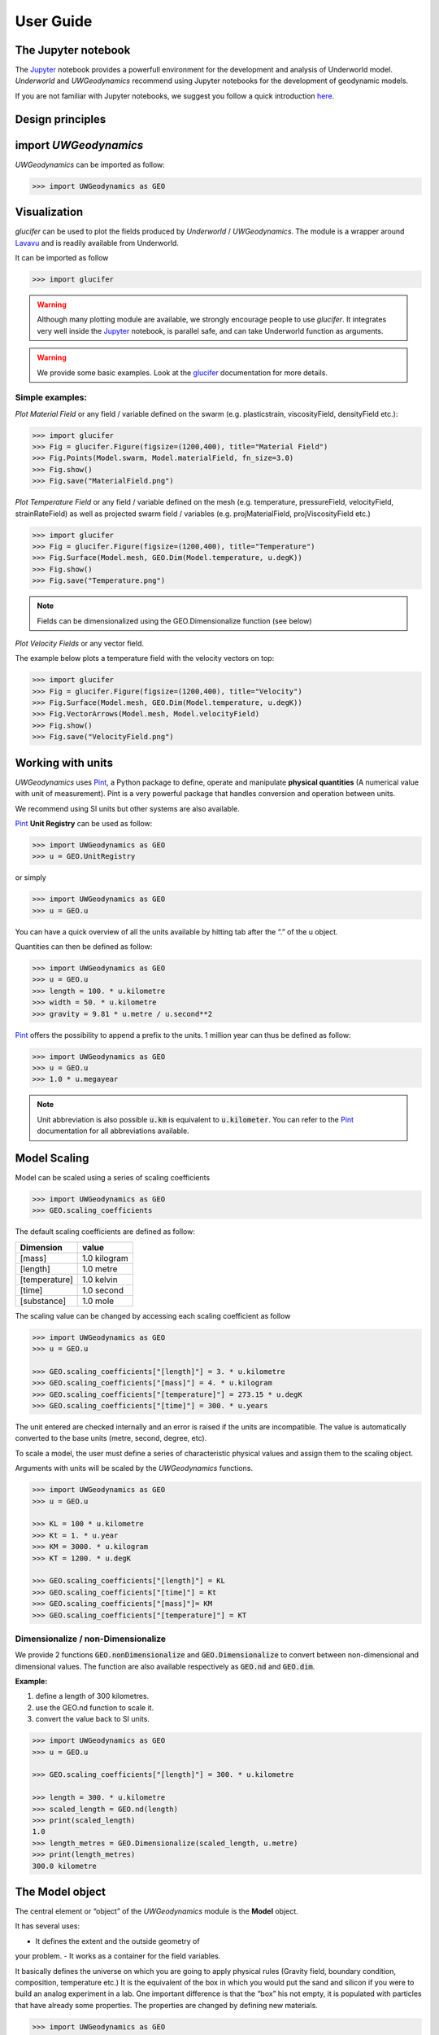 User Guide
==========

The Jupyter notebook
--------------------

The Jupyter_ notebook provides a powerfull
environment for the development and analysis of Underworld model.
*Underworld* and *UWGeodynamics* recommend using Jupyter notebooks
for the development of geodynamic models.

If you are not familiar with Jupyter notebooks, we suggest you follow
a quick introduction `here <https://mybinder.org/v2/gh/ipython/ipython-in-depth/master?filepath=binder/Index.ipynb>`_.


Design principles
-----------------

import *UWGeodynamics*
--------------------

*UWGeodynamics* can be imported as follow:

.. code:: python

   >>> import UWGeodynamics as GEO

Visualization
--------------

*glucifer* can be used to plot the fields produced by *Underworld* / *UWGeodynamics*.
The module is a wrapper around Lavavu_ and is readily available from
Underworld.

It can be imported as follow

.. code:: python

   >>> import glucifer

.. warning::

   Although many plotting module are available, we strongly encourage people
   to use *glucifer*. It integrates very well inside the Jupyter_ notebook,
   is parallel safe, and can take Underworld function as arguments.


.. warning::

   We provide some basic examples. Look at the glucifer_ documentation for more
   details.

Simple examples:
~~~~~~~~~~~~~~~~

*Plot Material Field* or any field / variable defined on the swarm (e.g. plasticstrain,
viscosityField, densityField etc.):

.. code:: python

   >>> import glucifer
   >>> Fig = glucifer.Figure(figsize=(1200,400), title="Material Field")
   >>> Fig.Points(Model.swarm, Model.materialField, fn_size=3.0)
   >>> Fig.show()
   >>> Fig.save("MaterialField.png")

*Plot Temperature Field* or any field / variable defined on the mesh (e.g. temperature,
pressureField, velocityField, strainRateField) as well as projected swarm field /
variables (e.g. projMaterialField, projViscosityField etc.)

.. code:: python

   >>> import glucifer
   >>> Fig = glucifer.Figure(figsize=(1200,400), title="Temperature")
   >>> Fig.Surface(Model.mesh, GEO.Dim(Model.temperature, u.degK))
   >>> Fig.show()
   >>> Fig.save("Temperature.png")

.. note::

   Fields can be dimensionalized using the GEO.Dimensionalize function (see below)

*Plot Velocity Fields* or any vector field.

The example below plots a temperature field with the velocity vectors on top:

.. code:: python

   >>> import glucifer
   >>> Fig = glucifer.Figure(figsize=(1200,400), title="Velocity")
   >>> Fig.Surface(Model.mesh, GEO.Dim(Model.temperature, u.degK))
   >>> Fig.VectorArrows(Model.mesh, Model.velocityField)
   >>> Fig.show()
   >>> Fig.save("VelocityField.png")


Working with units
------------------

*UWGeodynamics* uses Pint_, a
Python package to define, operate and manipulate **physical quantities**
(A numerical value with unit of measurement). Pint is a very powerful
package that handles conversion and operation between units.

We recommend using SI units but other systems are also available.

Pint_ **Unit Registry** can be used as follow:

.. code:: python

   >>> import UWGeodynamics as GEO
   >>> u = GEO.UnitRegistry

or simply

.. code:: python

   >>> import UWGeodynamics as GEO
   >>> u = GEO.u

You can have a quick overview of all the units available by hitting tab
after the “.” of the u object.

.. image:: img/tabtab.gif

Quantities can then be defined as follow:

.. code:: python

   >>> import UWGeodynamics as GEO
   >>> u = GEO.u
   >>> length = 100. * u.kilometre
   >>> width = 50. * u.kilometre
   >>> gravity = 9.81 * u.metre / u.second**2

Pint_ offers the possibility to append a prefix to the units.
1 million year can thus be defined as follow:

.. code:: python

   >>> import UWGeodynamics as GEO
   >>> u = GEO.u
   >>> 1.0 * u.megayear

.. note::

   Unit abbreviation is also possible :code:`u.km` is equivalent to :code:`u.kilometer`.
   You can refer to the Pint_ documentation for all abbreviations available.


Model Scaling
-------------

Model can be scaled using a series of scaling coefficients

.. code:: python

   >>> import UWGeodynamics as GEO
   >>> GEO.scaling_coefficients

The default scaling coefficients are defined as follow:

+---------------+--------------+
| Dimension     | value        |
+===============+==============+
| [mass]        | 1.0 kilogram |
+---------------+--------------+
| [length]      | 1.0 metre    |
+---------------+--------------+
| [temperature] | 1.0 kelvin   |
+---------------+--------------+
| [time]        | 1.0 second   |
+---------------+--------------+
| [substance]   | 1.0 mole     |
+---------------+--------------+

The scaling value can be changed by accessing each scaling coefficient
as follow

.. code:: python

   >>> import UWGeodynamics as GEO
   >>> u = GEO.u

   >>> GEO.scaling_coefficients["[length]"] = 3. * u.kilometre
   >>> GEO.scaling_coefficients["[mass]"] = 4. * u.kilogram
   >>> GEO.scaling_coefficients["[temperature]"] = 273.15 * u.degK
   >>> GEO.scaling_coefficients["[time]"] = 300. * u.years

The unit entered are checked internally and an error is raised if the
units are incompatible. The value is automatically converted to the base
units (metre, second, degree, etc).

To scale a model, the user must define a series of characteristic
physical values and assign them to the scaling object.

Arguments with units will be scaled by the *UWGeodynamics* functions.

.. code:: python

   >>> import UWGeodynamics as GEO
   >>> u = GEO.u

   >>> KL = 100 * u.kilometre
   >>> Kt = 1. * u.year
   >>> KM = 3000. * u.kilogram
   >>> KT = 1200. * u.degK

   >>> GEO.scaling_coefficients["[length]"] = KL
   >>> GEO.scaling_coefficients["[time]"] = Kt
   >>> GEO.scaling_coefficients["[mass]"]= KM
   >>> GEO.scaling_coefficients["[temperature]"] = KT

Dimensionalize / non-Dimensionalize
~~~~~~~~~~~~~~~~~~~~~~~~~~~~~~~~~~~

We provide 2 functions :code:`GEO.nonDimensionalize` and :code:`GEO.Dimensionalize`
to convert between non-dimensional and dimensional values.
The function are also available respectively as :code:`GEO.nd` and
:code:`GEO.dim`.

**Example:**

1. define a length of 300 kilometres.
2. use the GEO.nd function to scale it.
3. convert the value back to SI units.

.. code:: python

   >>> import UWGeodynamics as GEO
   >>> u = GEO.u

   >>> GEO.scaling_coefficients["[length]"] = 300. * u.kilometre

   >>> length = 300. * u.kilometre
   >>> scaled_length = GEO.nd(length)
   >>> print(scaled_length)
   1.0
   >>> length_metres = GEO.Dimensionalize(scaled_length, u.metre)
   >>> print(length_metres)
   300.0 kilometre


The Model object
----------------

The central element or “object” of the *UWGeodynamics* module is the
**Model** object.

It has several uses: 

- It defines the extent and the outside geometry of
your problem. 
- It works as a container for the field variables.

It basically defines the universe on which you are going to apply
physical rules (Gravity field, boundary condition, composition,
temperature etc.) It is the equivalent of the box in which you would put
the sand and silicon if you were to build an analog experiment in a lab.
One important difference is that the “box” his not empty, it is
populated with particles that have already some properties. The
properties are changed by defining new materials.

.. code:: python

   >>> import UWGeodynamics as GEO
   >>> u = GEO.u
   >>> Model = GEO.Model(elementRes=(64, 64),
   ...                   minCoord=(0. * u.kilometre, 0. * u.kilometre),
   ...                   maxCoord=(64. * u.kilometre, 64. * u.kilometre))

The Material object
-------------------

The *UWGeodynamics* module is designed around the idea of materials,
which are essentially a way to define physical properties across the
Model domain.

Predefined Material objects
~~~~~~~~~~~~~~~~~~~~~~~~~~~

A library of predefined material is available through the
MaterialRegistry object:

.. code:: python

   import UWGeodynamics as GEO

   materials_database = GEO.MaterialRegistry()

.. note::

   The MaterialRegistry object can import a database of materials
   from a json file by passing its path as argument.
   The `default json`__ file can be find here and can be used as an example.

__ https://github.com/underworldcode/UWGeodynamics/blob/master/UWGeodynamics/ressources/Materials.json_



User defined
~~~~~~~~~~~~

Materials are defined using the **Material** object as follow:

.. code:: python

   >>> import UWGeodynamics as GEO

   >>> crust = GEO.Material(name="Crust")

Typing the name of the material in an empty cell will return a table
which summarizes the property of the material:

.. image:: img/Material1.png

As you can see, most of the property are undefined.

They are several ways to define the physical parametres of our Material.

-  The first one is to add them directly when creating the object
   itself:

.. code:: python

   >>> import UWGeodynamics as GEO

   >>> u = GEO.u
   >>> crust = GEO.Material(name="Crust", density=3000*u.kilogram/u.metre**3)

-  The second option is to change the property after creating the
   **Material**:

.. code:: python

   >>> import UWGeodynamics as GEO

   >>> u = GEO.u
   >>> crust = GEO.Material(name="Crust")
   >>> crust.density = 3000. * u.kilogram / u.metre **3

The second option is often easier to read.

.. warning::

   UWGeodynamics contains some basic dimensionality checks. Entering
   wrong units will raise an error

Material can be added to a model as follow:

.. code:: python

   >>> import UWGeodynamics as GEO
   >>> u = GEO.u
   >>> Model = GEO.Model()
   >>> crust = Model.add_material(name="Crust")

Although optional, it is a good idea to give a **name** to the material.
The **Model.add_material** method will return a Material object. That
object is a python object that will then be used to define the property
of the material.

Material Attributes
~~~~~~~~~~~~~~~~~~~

The Material object comes with a series of attribute that can
be used to define its physical behavior.

.. table:: Materials attributes
  :widths: auto

  =================== ==================
  Name                    Description
  =================== ==================
  shape               Initial Geometrical Representation
  density             Density
  diffusivity         Thermal Diffusivity
  capacity            Thermal Capacity
  radiogenicHeatProd  Radiogenic Heat Production
  viscosity           Viscous behavior
  plasticity          Plastic behavior
  elasticity          Elastic behavior
  minViscosity        Minimum Viscosity allowed
  maxViscosity        Maximum Viscosity allowed
  stressLimiter       Maximum sustainable stress
  healingRate         Plastic Strain Healing Rate
  solidus             Solidus
  liquidus            Liquidus
  latentHeatFusion    Latent Heat Fusion (Enthalpy of Fusion)
  meltExpansion       Melt Expansion
  meltFraction        Initial Melt Fraction
  meltFractionLimit   Maximum Fraction of Melt
  viscosityChange     Change in Viscosity over Melt Fraction range
  viscosityChangeX1   Melt Fraction Range begin
  viscosityChangeX2   Melt Fraction Range end
  =================== ==================

**Examples**

.. code:: python

   >>> Model.density = 200. * u.kg / u.m**3
   >>> myMaterial = GEO.Material(name="My Material")
   >>> myMaterial.density = 3000 * u.kilogram / u.metre**3
   >>> myMaterial.viscosity = 1e19 * u.pascal * u.second
   >>> myMaterial.radiogenicHeatProd = 0.7 * u.microwatt / u.metre**3
   >>> myMaterial.diffusivity = 1.0e-6 * u.metre**2 / u.second

Global properties
^^^^^^^^^^^^^^^^^

The user can define attributes on the *Model* itself.
The values will be used as global values for materials with undefined
attributes

**Example**

.. code:: python

   >>> Model.density = 200. * u.kg / u.m**3
   >>> myMaterial = GEO.Material(name="My Material")

The density of myMaterial will default to 200. kilogram / cubic metre unless
its *density* attribute is explicitly specified.


Material shape
^^^^^^^^^^^^^^

The *shape* attribute essentially describes the initial
location of a material.
It is used to build the initial geometry of the model.

There are a range of available/pre-defined shapes

-  Layer (2D/3D)
-  Polygon (2D)
-  Box (2D)
-  Disk (2D)
-  Spheres (3D)
-  Annulus (2D)
-  CombinedShape (Combination of any of the above) (2D)
-  HalfSpace (3D)

**Layer**

.. code:: python

   >>> import UWGeodynamics as GEO
   >>> import glucifer

   >>> u = GEO.u
   >>> Model = GEO.Model()
   >>> shape = GEO.shapes.Layer(top=30.*u.kilometre, bottom=0.*u.kilometre)
   >>> material = Model.add_material(name="Material", shape=shape)

   >>> Fig = glucifer.Figure(figsize(1200,400))
   >>> Fig.Points(Model.swarm, Model.materialField)
   >>> Fig.show()

.. image:: /img/layers.png

**Polygon**

.. code:: python

   >>> import UWGeodynamics as GEO
   >>> import glucifer

   >>> u = GEO.u
   >>> Model = GEO.Model()
   >>> polygon = GEO.shapes.Polygon(vertices=[(10.* u.kilometre, 10.*u.kilometre),
                                              (20.* u.kilometre, 35.*u.kilometre),
                                              (35.* u.kilometre, 5.*u.kilometre)])
   >>> material = Model.add_material(name="Material", shape=polygon)

   >>> Fig = glucifer.Figure(figsize(1200,400))
   >>> Fig.Points(Model.swarm, Model.materialField)
   >>> Fig.show()

.. image:: /img/polygon.png

**Box**

.. code:: python

   >>> import UWGeodynamics as GEO
   >>> import glucifer

   >>> u = GEO.u
   >>> Model = GEO.Model()
   >>> box = GEO.shapes.Box(top=10.* u.kilometre, bottom=5*u.kilometre,
                            minX=10.*u.kilometre, maxX=15*u.kilometre)
   >>> material = Model.add_material(name="Material", shape=box)

   >>> Fig = glucifer.Figure(figsize(1200,400))
   >>> Fig.Points(Model.swarm, Model.materialField)
   >>> Fig.show()

.. image:: /img/box.png

**Disk**

.. code:: python

   >>> import UWGeodynamics as GEO
   >>> import glucifer

   >>> u = GEO.u
   >>> Model = GEO.Model()
   >>> disk = GEO.shapes.Disk(center=(32. * u.kilometre, 32. * u.kilometre),
   ...                        radius=10.*u.kilometre)
   >>> material = Model.add_material(name="Material", shape=disk)

   >>> Fig = glucifer.Figure(figsize(1200,400))
   >>> Fig.Points(Model.swarm, Model.materialField)
   >>> Fig.show()

.. image:: /img/disk.png


**Sphere (3D)**

.. code:: python

   >>> import UWGeodynamics as GEO
   >>> import glucifer

   >>> u = GEO.u
   >>> Model = GEO.Model(elementRes=(16, 16, 16),
                         minCoord=(-1. * u.m, -1. * u.m, -50. * u.cm),
                         maxCoord=(1. * u.m, 1. * u.m, 50. * u.cm))

   >>> sphereShape = GEO.shapes.Sphere(center=(0., 0., 20.*u.centimetre),
                                       radius=20. * u.centimetre))

**Annulus**

.. code:: python

   >>> import UWGeodynamics as GEO
   >>> import glucifer

   >>> u = GEO.u
   >>> Model = GEO.Model()
   >>> annulus = GEO.shapes.Annulus(center=(35.*u.kilometre, 50.*u.kilometre),
   ...                              r1=5.*u.kilometre,
   ...                              r2=10.*u.kilometre)
   >>> material = Model.add_material(name="Material", shape=annulus)

   >>> Fig = glucifer.Figure(figsize(400,400))
   >>> Fig.Points(Model.swarm, Model.materialField)
   >>> Fig.show()

.. image:: /img/annulus.png


**CombinedShape**

Several shapes can be combined to form a material shape:

.. code:: python

   >>> import UWGeodynamics as GEO
   >>> import glucifer

   >>> u = GEO.u
   >>> Model = GEO.Model()
   >>> disk1 = GEO.shapes.Disk(center=(10. * u.kilometre, 10. * u.kilometre),
   ...                         radius=10.*u.kilometre)
   >>> disk2 = GEO.shapes.Disk(center=(20. * u.kilometre, 20. * u.kilometre),
   ...                         radius=5.*u.kilometre)

   >>> shape = GEO.shapes.CombinedShape([disk1, disk2])
   >>> material = Model.add_material(name="Material", shape=shape)

   >>> Fig = glucifer.Figure(figsize(400,400))
   >>> Fig.Points(Model.swarm, Model.materialField)
   >>> Fig.show()

.. image:: /img/multishape.png

The following is equivalent:

.. code:: python

  >>> import UWGeodynamics as GEO
  >>> import glucifer

  >>> u = GEO.u
  >>> Model = GEO.Model()
  >>> disk1 = GEO.shapes.Disk(center=(32. * u.kilometre, 32. * u.kilometre),
  ...                         radius=10.*u.kilometre)
  >>> disk2 = GEO.shapes.Disk(center=(32. * u.kilometre, 22. * u.kilometre),
  ...                         radius=10.*u.kilometre)

  >>> shape = disk1 + disk2
  >>> material = Model.add_material(name="Material", shape=shape)

  >>> Fig = glucifer.Figure(figsize(400,400))
  >>> Fig.Points(Model.swarm, Model.materialField)
  >>> Fig.show()


You can also take the intersection of some shapes:

.. code:: python

  >>> import UWGeodynamics as GEO
  >>> import glucifer

  >>> u = GEO.u
  >>> Model = GEO.Model()
  >>> disk1 = GEO.shapes.Disk(center=(32. * u.kilometre, 32. * u.kilometre),
  ...                         radius=10.*u.kilometre)
  >>> disk2 = GEO.shapes.Disk(center=(32. * u.kilometre, 22. * u.kilometre),
  ...                         radius=10.*u.kilometre)

  >>> shape = disk1 & disk2
  >>> material = Model.add_material(name="Material", shape=shape)

  >>> Fig = glucifer.Figure(figsize(400,400))
  >>> Fig.Points(Model.swarm, Model.materialField)
  >>> Fig.show()


**HalfSpace**

HalfSpaces can be used to divide space in 2 domains. The divide is a plan defined
by its normal vector. The convention is to keep the domain opposite to direction
defined by the normal vector.

.. note::

   HalfSpaces can be combined to define 3D shapes / volumes.

.. image:: /img/3D_halfspaces.png

.. code:: python

   >>> import UWGeodynamics as GEO
   >>> import glucifer

   >>> u = GEO.UnitRegistry

   >>> Model = GEO.Model(elementRes=(34, 34, 12),
   ...                   minCoord=(0. * u.km, 0. * u.km, -2880. * u.km),
   ...                   maxCoord=(9000. * u.km, 2000. * u.km, 20. * u.km))

   >>> halfspace1 = GEO.shapes.HalfSpace(normal=(-1.,0.,1.), origin=(4000. * u.km, 0. * u.km, -1000. * u.km))
   >>> halfspace2 = GEO.shapes.HalfSpace(normal=(0.,0.,1.), origin=(7000. * u.km, 1000. * u.km, 0. * u.km))
   >>> halfspace3 = GEO.shapes.HalfSpace(normal=(1.,0.,0.), origin=(9000. * u.km, 1000. * u.km, -500. * u.km))
   >>> halfspace4 = GEO.shapes.HalfSpace(normal=(0.,0.,-1.), origin=(6500. * u.km, 1000. * u.km, -1000. * u.km))

   >>> Fig = glucifer.Figure()
   >>> Fig.Points(Model.swarm, Model.materialField, cullface=False, opacity=1.)
   >>> Fig.Mesh(Model.mesh)
   >>> viewer = Fig.viewer(resolution=(1200,600))
   >>> viewer = Fig.viewer(axis=True)
   >>> viewer.rotatex(-70)
   >>> viewer.rotatey(-10)
   >>> viewer.window()


.. image:: /img/3D_halfspaces2.png

**Multiple materials**

You can add as many materials as needed:

.. code:: python

  >>> import UWGeodynamics as GEO
  >>> import glucifer

  >>> u = GEO.u
  >>> Model = GEO.Model()
  >>> shape = GEO.shapes.Layer(top=30.*u.kilometre, bottom=0.*u.kilometre)
  >>> material1 = Model.add_material(name="Material 1", shape=shape)

  >>> polygon = GEO.shapes.Polygon(vertices=[(10.* u.kilometre, 10.*u.kilometre),
  ...                                        (20.* u.kilometre, 35.*u.kilometre),
  ...                                        (35.* u.kilometre, 5.*u.kilometre)])

  >>> material2 = Model.add_material(name="Material 2", shape=polygon)

  >>> Fig = glucifer.Figure(figsize=(400,400))
  >>> Fig.Points(Model.swarm, Model.materialField, fn_size=3.)
  >>> Fig.show()
  >>> Fig.save("multiple_materials.png")

Temperature and Pressure dependent densities
~~~~~~~~~~~~~~~~~~~~~~~~~~~~~~~~~~~~~~~~~~~~

Temperature and Pressure dependent densities can be assigned to a Material using
the ``GEO.LinearDensity`` function which calculates:

.. math::

    `\rho = \rho_0 (1 + (\beta * \delta P) - (\alpha * \delta T))`
    :linearDensity:

where $rho$ is the reference density, `\beta` a factor, `\delta P` the difference
between the pressure and the reference pressure, `\alpha` is the thermal
expansivity and `\delta T` is the difference between the temperature and the
reference temperature.

.. code:: python

  >>> u = GEO.u
  >>> material1 = Model.add_material(name="Material 1", shape=shape)
  >>> material1.density = GEO.LinearDensity(reference_density=3370. * u.kilogram / u.metre**3,
                                            thermalExpansivity= 2.8e-5 * u.kelvin**-1,
                                            beta=1.0)

Rheologies
----------

Newtonian Rheology
~~~~~~~~~~~~~~~~~~

A newtonian rheology can be applied by assigning a viscosity to a already defined material

.. code:: python

  >>> import UWGeodynamics as GEO

  >>> myMaterial = GEO.Material(name="Newtonian Material")
  >>> myMaterial.viscosity = 1e19 * u.pascal * u.second

Non-Newtonian Rheology
~~~~~~~~~~~~~~~~~~~~~~

Deformation of materials on long timescale is predominantly achieved
through viscous diffusion and dislocation creep. Those processes can be
expressed using the following equation:

.. math::

   \eta_{\text{eff}}^{vcreep} = \frac{1}{2}A^{\frac{-1}{n}}
   \dot{\epsilon}^{\frac{(1-n)}{n}}d^{\frac{m}{n}}\exp{\left(\frac{E + PV}{nRT}\right)}

with `A` the prefactor, :math:`\dot{\epsilon}` the square root of the second invariant of the
deviatoric strain rate tensor, `d` the grain size, `p` the grain size exponent, `E` the
activation energy, `P` the pressure, `V` the activation volume, `n` the stress exponent,
`R` the Gas Constant and `T` the temperature.

*UWGeodynamics* provides a library of commonly used Viscous Creep Flow Laws.
These can be accessed using the `GEO.ViscousCreepRegistry`:

.. image:: /img/ViscousCreepRegistry.gif


.. note::

   The ViscousCreepRegistry object can import a database of rheologies
   from a json file by passing its path as argument.
   The `default json`__ file can be find here and can be used as an example.

__ https://github.com/underworldcode/UWGeodynamics/blob/master/UWGeodynamics/ressources/ViscousRheologies.json_

**Example:**

.. code:: python

  >>> import UWGeodynamics as GEO
  >>> material = GEO.Material(name="Material")

  >>> rh = GEO.ViscousCreepRegistry()
  >>> material.viscosity = rh.Wet_Quartz_Dislocation_Gleason_and_Tullis_1995

You can scale viscosity by using a multiplier.
For example to make the **Gleason and Tullis, 1995** rheology
30 times stronger you can do:

.. code:: python

  >>> import UWGeodynamics as GEO
  >>> material = GEO.Material(name="Material")

  >>> rh = GEO.ViscousCreepRegistry()
  >>> material.viscosity = 30 * rh.Gleason_and_Tullis_1995

The user can of course define their own ViscousCreep rheology.

.. code:: python

   >>> viscosity = GEO.ViscousCreep(preExponentialFactor=1.0,
   ...                              stressExponent=1.0,
   ...                              activationVolume=0.,
   ...                              activationEnergy=200 * u.kilojoules,
   ...                              waterFugacity=0.0,
   ...                              grainSize=0.0,
   ...                              meltFraction=0.,
   ...                              grainSizeExponent=0.,
   ...                              waterFugacityExponent=0.,
   ...                              meltFractionFactor=0.0,
   ...                              f=1.0)

Single parametres can then be modified.

.. code:: python

   >>> viscosity.activationEnergy = 300. * u.kilojoule

Composite Viscosity
~~~~~~~~~~~~~~~~~~~

Material viscosity can be assigned a combination of viscosities.
The effective viscosity is calculated as the harmonic mean of
all viscosities.

This is useful to combine diffusion and dislocation creep:

.. math::

   \eta_{\text{eff}}^{vcreep} = \left(\frac{1}{\eta_{\text{eff}}^{\text{diff}}} +
                                \frac{1}{\eta_{\text{eff}}^{\text{disl}}}\right)


.. code:: python

   >>> import UWGeodynamics as GEO

   >>> viscosity1 = GEO.ViscousCreep(preExponentialFactor=1.0,
   ...                              stressExponent=1.0,
   ...                              activationVolume=0.,
   ...                              activationEnergy=200 * u.kilojoules,
   ...                              waterFugacity=0.0,
   ...                              grainSize=0.0,
   ...                              meltFraction=0.,
   ...                              grainSizeExponent=0.,
   ...                              waterFugacityExponent=0.,
   ...                              meltFractionFactor=0.0,
   ...                              f=1.0)


   >>> viscosity2 = 1e19 * u.pascal * u.second
   >>> combined_viscosity = GEO.CompositeViscosity([viscosity1, viscosity2])


Plastic Behavior (Yield)
~~~~~~~~~~~~~~~~~~~~~~~~

Plastic yielding can be added and will result in rescaling the
effective viscosity for a stress limited to the yield stress of the
material.

The effective plastic viscosity is given by:

.. math::

   \eta_{\text{eff}} = \frac{\sigma_y}{2\dot{\epsilon}}

Where :math:`\dot{\epsilon}` is the second invariant of the strain rate tensor 
defined as :math:`\dot{\epsilon}=\sqrt{\frac{1}{2}\dot{\epsilon}_{ij}\dot{\epsilon}_{ij}}`
The yield value :math:`\sigma_y` is defined using a Drucker-Prager yield-criterion:

.. math::

   \sigma_y = C \cos\phi + \sin\phi P \quad \text{(2D)}

   \sigma_y = \frac{6C\cos\phi}{\sqrt3(3-\sin\phi)} + 
              \frac{6\sin\phi P}{\sqrt3(3-\sin\phi)} \quad \text{(3D)}
   :label: druckerprager


Setting the friction angle :math:`\phi=0` gives the von Mises Criterion.
In 2D, equation :eq:`druckerprager` corresponds to the Mohr-Coulomb criterion,
while in 3D it circumscribes the Mohr-Coulomb yield surface.

Linear cohesion and friction weakening can be added by defining their
initial and final values over a range of accumulated plastic strain.

As with Viscous Creep, we also provide a registry of commmonly used
plastic behaviors.
They can be accessed using the `GEO.PlasticityRegistry` registry.

.. image:: /img/PlasticityRegistry.gif

.. note::

   The PlasticityRegistry object can import a database of plasticity
   from a json file by passing its path as argument.
   The `default json`__ file can be find here and can be used as an example.

__ https://github.com/underworldcode/UWGeodynamics/blob/master/UWGeodynamics/ressources/PlasticRheologies.json_

Users can define their own parametres:

.. code:: python

   >>> material.plasticity = GEO.DruckerPrager(
   ...     cohesion=10. * u.megapascal,
   ...     cohesionAfterSoftening=10. * u.megapascal,
   ...     frictionCoefficient = 0.3,
   ...     frictionAfterSoftening = 0.2,
   ...     epsilon1=0.5,
   ...     epsilon2=1.5)


Viscous Creep and Plastic yielding are combined by assuming that they act
in parallel as independent processes. The effective viscoplastic viscosity
is calculated as:

.. math::

   \eta_{\text{eff}^{\text{vp}}} = \min{(\eta_{\text{eff}}^{\text{vcreep}},
   \eta_{\text{eff}}^{\text{pl}})}

        

Elasticity
~~~~~~~~~~

Elastic behavior can be added to a material:

.. code:: python

   >>> material.elasticity(shear_modulus=10e9 * u.pascal,
                           observation_time=10000 * u.year)

Simple phase change
-------------------

One can change the property of one material to another depending on
some time, tepmerature, pressure etc. criteria.
This is not a phase change sensu-stricto but this allows for simple
change such as transition from mantle to oceanic-crust behavior or
simply air to water...

.. warning::

   Phase changes can only occur between predefined material. If you plan to
   add a material during the Model run, you will have to define it beforehand.

In the following example we change air into water when the air particles
move below the 0. level.

.. code:: python

   >>> import UWGeodynamics as GEO

   >>> air = Model.add_material(name="air")
   >>> water = Model.add_material(name="water")
   >>> air.phase_changes = GEO.PhaseChange((Model.swarm.particleCoordinates[:,1] < 0.),
                                           water.index)

The above example essentially fills the basins with water. For such a specific
purpose you can use the ``WaterFill`` class.

.. code:: python

   >>> air = Model.add_material(name="air")
   >>> water = Model.add_material(name="water")
   >>> air.phase_changes = GEO.WaterFill(sealevel=0., result=water)

This is easier to read but equivalent.


Melt
----

Materials can be assigned a ``Solidus`` and a ``Liquidus`` defined as polynomial
function of temperature. This allows to calculate the fraction of melt present in
the material.

.. warning::

   There is no seggregation of the melt from its source.

A registry of Solidii and Liquidii are available:

.. code:: python

    >>> solidii = GEO.SolidusRegistry()
    >>> crust_solidus = solidii.Crustal_Solidus

    >>> liquidii = GEO.LiquidusRegistry()
    >>> crust_liquidus = liquidii.Crustal_Liquidus

The percentage of melt results in a linear decrease of the viscosity of a factor
``viscosityChange`` over the ``viscosityChangeX1`` - ``viscosityChangeX2``
melt fraction interval.

The latent heat of fusion is embedded in the energy equation and affects the
temperature field of the Model.

The meltExpansion factor affects the density of the materials and equation
:eq:`linearDensity` becomes:

.. math::

    `\rho = \rho_0 (1 + (\beta * \delta P) - (\alpha * \delta T) - \gamma F) `
    :linearDensityMelt:

with `\gamma` the factor of melt expansion and `F` the fraction of melt.

The following example prescribes a decrease in viscosity of 3 order of
magnitude over a range of 0.15 to 0.30 fraction of melt.
The fraction of the melt is limited to 0.3

.. code:: python

    >>> continentalcrust = Model.add_material(name="Continental Crust")
    >>> continentalcrust.radiogenicHeatProd = 7.67e-7 * u.watt / u.meter**3
    >>> continentalcrust.density  = 2720. * u.kilogram / u.metre**3

    >>> continentalcrust.add_melt_modifier(crust_solidus, crust_liquidus,
    ...                                    latentHeatFusion=250.0 * u.kilojoules / u.kilogram / u.kelvin,
    ...                                    meltFraction=0.,
    ...                                    meltFractionLimit=0.3,
    ...                                    meltExpansion=0.13,
    ...                                    viscosityChangeX1 = 0.15,
    ...                                    viscosityChangeX2 = 0.30,
    ...                                    viscosityChange = 1e-3
    ...                                   )


Mechanical Boundary Conditions
-------------------------------

Mechanical boundary conditions are a critical part of any
geodynamic model design. In what follows, we quickly detail the options
available for defining the mechanical boundary conditions in Underworld using the
UWGeodynamics module.

Questions like how to define boundary conditions and to make sure that those are
consistent are beyond the scope of this manual.

We will define a simple model for the sake of the example.

.. code:: python

   >>> import UWGeodynamics as GEO

   >>> u = GEO.u

   >>> Model = GEO.Model(elementRes=(64, 64),
   ...                   minCoord=(0. * u.kilometre, 0. * u.kilometre),
   ...                   maxCoord=(64. * u.kilometre, 64. * u.kilometre))

Kinematic boundary conditions
~~~~~~~~~~~~~~~~~~~~~~~~~~~~~

Kinematic boundary conditions are set using the **set_velocityBCs** method.
Conditions are defined for each wall (left, right, bottom, top, back and front (3D only)).
For each wall, the user must define the condition for each degree of freedom
(2 in 2D (x,y), 3 in 3D (x,y,z).

if :math:`V` is a vector :math:`(V_x, V_y, V_z)` that we
want to apply on the left wall, the *left* parametre must be defined as
:code:`left=[Vx, Vy, Vz]`.

In the following example we set the boundary condition to be:

-  left wall: :math:`V_x = -1.0 \text{cm / yr}`,
   :math:`Vy = None`
-  right wall: :math:`V_x = 1.0 \text{cm / yr}`, :math:`Vy=None`
-  bottom wall: :math:`V_x = None`, :math:`V_y= 0.` (free slip)

It is an extension model with a total rate of extension equal to 2.0
centimetre / year. No :math:`V_x` is prescribed at the bottom, while
:math:`V_y` is set to :math:`0.` no material will be able to enter or
leave the model domain from that side. The material is free to move
vertically along the side walls.

.. code:: python

   >>> Model.set_velocityBCs(left=[1.0*u.centimetre/u.year, None],
   ...                       right=[-1.0*u.centimetre/u.year, None],
   ...                       bottom=[None, 0.],
   ...                       top=[None,0.])

.. image:: /img/mechanicalBCs1.png

3D
^^

Defining boundary conditions for a 3D model is no different than above.
The user must define the velocity components with 3 degree of freedom
instead of 2.

.. code:: python

   >>> Model2 = GEO.Model(elementRes=(16, 16, 16),
   ...                    minCoord=(0. * u.kilometre, 0. * u.kilometre, 0. * u.kilometre),
   ...                    maxCoord=(64. * u.kilometre, 64. * u.kilometre, 64. * u.kilometre))

.. code:: python

   >>> Model2.set_velocityBCs(left=[1.0*u.centimetre/u.year, None, 0.],
   ...                        right=[-1.0*u.centimetre/u.year, None, 0.],
   ...                        bottom=[None, None, 0.],
   ...                        top=[None, None, 0.],
   ...                        front=[None, 0., None],
   ...                        back=[None, 0., None])

Velocity varying along a wall
^^^^^^^^^^^^^^^^^^^^^^^^^^^^^

At times it is necessary to define a velocity only for a section of a
wall and or varying velocities along that wall.

An Underworld function can be passed as a condition.

As an example, we will apply a velocity of :math:`5.0\text{cm/yr}` for
the part of the left wall below 32 kilometre. Velocity is set to be
:math:`1.0\text{cm/yr}` above.

.. code:: python

   >>> conditions = [(Model.y < GEO.nd(32 * u.kilometre), GEO.nd(5.0 * u.centimetre/u.year)),
                     (True, GEO.nd(1.0*u.centimetre/u.year))]

   >>> function = GEO.uw.fn.branching.conditional(conditions)

   >>> Model.set_velocityBCs(left=[function, None],
   ...                       right=[-1.0*u.centimetre/u.year, None],
   ...                       bottom=[None, 10.*u.megapascal],
   ...                       top=[None,0.])
   >>> Fig = Model.plot.velocityField()

.. image:: /img/mechanicalBCs2.png


Stress Conditions
~~~~~~~~~~~~~~~~~

Stress conditions can be applied to the boundaries using the
**set_stressBCs** method:

In the following example we apply a stress of 200.0 megapascal to the
bottom of our model:

.. code:: python

   >>> Model.set_stressBCs(bottom=[None, 200. * u.megapascal])

Note that you will have to make sure that kinematic and stress conditions
are compatible.

Frictional Boundaries
~~~~~~~~~~~~~~~~~~~~~

Frictional Boundaries can be set as follow:

.. code:: python

   >>> Model.set_frictional_boundary(left=frictionCoeff,
   ...                               right=frictionCoeff,
   ...                               bottom=frictionCoeff,
   ...                               top=frictionCoeff,
   ...                               thickness=3)

Where the *left*, *right*, *top*, *bottom* parametres indicate the side to which you
apply a frictional boundary condition on. *frictionCoeff* is the friction coefficient
(tangent of the friction angle in radians). *thickness* is the thickness of the boundary
in number of elements.

Isostasy
~~~~~~~~

Isostasy is an important concept in geodynamics. It is essentially a
consequence of the redistribution of mass within a deforming Earth. One
important limitation of our geodynamic model is that we model special
cases inside rectangular boxes while earth is actually a sphere. One may
however need to provide a way to maintain the volume / mass inside the
domain in order to mimic isostasy. There is no ideal way to model
isostasy in a boxed model, it is however possible to approach isostasy
using a support condition.

Options are to:

-  Balance flows using a kinematic condition at the base of the model.
-  Balance flows using a stress condition at the base of the model.
-  Balance flows along the sides.

Lecode Isostasy (kinematic)
^^^^^^^^^^^^^^^^^^^^^^^^^^^

The Lecode Isostasy submodule provides a way to model isostatic support
at the base of the model. It calculates the velocity to apply at the
base of each elemental column. It applies the principles of Airy
isostatic model by approximating the weight of each column. The
calculation is done dynamically and velocities will change from one step
to the next. It is a good option to use in most cases.

The option can be used by creating a LecodeIsostasy object using the
``GEO.LecodeIsostasy`` class. The object requires the index of the
material of reference (the material number). One can apply an average
velocity (calculated across each column base) using the ``average``
parameter (default to False).

.. code:: python

   >>> Model.set_velocityBCs(left=[1.0*u.centimetre/u.year, None],
   ...                       right=[-1.0*u.centimetre/u.year, None],
   ...                       bottom=[None, GEO.LecodeIsostasy(reference_mat=mantle)],
   ...                       top=[None,0.])

Traction Condition (stress)
^^^^^^^^^^^^^^^^^^^^^^^^^^^

Another approach to model isostasy is to defined a certain stress at the base of
the model. This is done using units of stress (derived SI units =
pascal). The model will then maintain the denfined stress by adjusting the flow
across the border/boundary.

.. code:: python

   >>> Model.set_stressBCs(bottom=[None, 10.*u.megapascal])


Thermal Boundary Conditions
---------------------------

Absolute temperatures
~~~~~~~~~~~~~~~~~~~~~

Setting the temperature at the top of a model to be
:math:`500 \text{kelvin}` at the top and :math:`1600 \text{kelvin}` at
the bottom is done as follow.

.. code:: python

   >>> Model.set_temperatureBCs(top=500. * u.degK, bottom=1600. * u.degK)

You can of course define temperatures on the sidewalls:

.. code:: python

   >>> Model.set_temperatureBCs(right=500. * u.degK, left=1600. * u.degK)

**Fix the temperature of a Material**

.. code:: python

   >>> Model.set_temperatureBCs(top=500. * u.degK,
   ...                          bottom=-0.022 * u.milliwatt / u.metre**2,
   ...                          bottom_material=Model,
   ...                          materials=[(air, 273. * u.Kelvin)])

.. Note::

   Model inflow is negative, outflow is positive.


**Fix the temperature of internal nodes**

You can assign a temperature to a list of nodes by passing a list of
node indices (global).

.. code:: python

   >>> nodes = [0, 1, 2]
   >>> Model.set_temperatureBCs(top=500. * u.degK,
   ...                          bottom=-0.022 * u.milliwatt / u.metre**2,
   ...                          bottom_material=Model,
   ...                          nodeSets=[(273. * u.Kelvin, nodes)])

Heat flux
~~~~~~~~~

Heat Flux can be assign as follow:

.. code:: python

   >>> Model.set_heatFlowBCs(bottom=(-0.22 * u.milliwatt / u.metre**2, Material))


Model initialization
--------------------

Initialization of the pressure and temperature fields is done by using the
::code::python`Model.init_model` method.

The default behavior is to initialise the temperature field to a steady-state
while the pressure field is initialized to the lithostatic pressure.

You can deactivate pressure or temperature initialization by setting the
corresponding argument to `False` (`Model.init_model(temperature=False)`)

.. warning::

   The lithostatic pressure calculation relies on a regular quadratic mesh.
   Most of the time this is fine for model initialization as models often
   starts on a regular mesh. However, this will not work on a deformed mesh

Running the Model
-----------------

Once your model is set up and initialized. You can run it using the
*Model.run_for* method.

You have 2 options:

1. Run the model for some given number of steps:

.. code:: python

   >>> Model.run_for(nstep=10)

1. Specify an endTime

.. code:: python

   >>> Model.run_for(endTime=1.0* u.megayears)

which is equivalent to

.. code:: python

   >>> Model.run_for(1.0*u.megayears)

Specify a timestep
~~~~~~~~~~~~~~~~~~

UWGeodynamics calculates the time step automatically based on some
numerical stability criteria. You can force a specific time step or
force the time step to be constant throughout

Saving data
~~~~~~~~~~~

As your model is running you will need to save the results to files.

The *Model.run_for* method provides a series of arguments to help you
save the results at some regular intervals and/or specified times. You can define:

1. A *checkpoint_interval*

.. code:: python

   >>> Model.run_for(endTime=1.0*u.megayears,
                     checkpoint_interval=0.1* u.megayears)

**The value passed to the checkpoint_interval must have units of time**
1. A list of checkpoint times:

.. code:: python

   >>> Model.run_for(endTime=1.0*u.megayears,
   ...                  checkpoint_interval=0.1* u.megayears,
   ...                  checkpoint_times=[0.85 * u.megayears,
   ...                                    0.21 * u.megayears])

**This can be used together or without the checkpoint_interval**

UWGeodynamics will save all the fields defined in the
GEO.rcParams[“default.outputs”] list. You can change that list before
running the model.

Checkpointing
~~~~~~~~~~~~~

By checkpointing we mean saving the data required to restart the Model.
This includes the *mesh*, the *swarm* and all the associated variables.

However, as the swarm and the swarm variables can be very large and can
take a lot of space on disk, the user can decide to save them only every
second, third, fourth etc. checkpoint step.

This is done passing the *restart_checkpoint* argument to the
*Model.run_for* function:

.. code:: python

   >>> Model.run_for(endTime=1.0*u.megayears,
   ...               checkpoint_interval=0.1* u.megayears,
   ...               restart_checkpoint=2

By default, the swarm and the swarm variables are saved every time the
model reaches a checkpoint time (``restart_checkpoint=1``).

Restarting the Model
--------------------

When checkpointing a model only the mesh, swarms their associates variables
are explicitely saved. Since the model state is not explicitly saved,
thus the user needs to recreate the **Model** object before restarting it.
In practice, this means the user must run all commands preceding the
**Model.run_for** command.

The user can then restart a model using the **restartStep** and
**restartFolder** arguments:

-  **restartStep** is *None* by default.
   The step numbercyou want to restart from. If -1, restarts from the last available
   step in **restartFolder**

-  **restartFolder** is the folder where the program should look for
   previously saved data or checkpoints. It is set to **Model.outputs** by default.

.. code:: python

   >>> import UWGeodynamics as GEO

   >>> u = GEO.u

   >>> Model = GEO.Model(elementRes=(64, 64),
   ...                   minCoord=(0. * u.kilometre, 0. * u.kilometre),
   ...                   maxCoord=(64. * u.kilometre, 64. * u.kilometre))

   >>> # Default (restart, restartFolder are optional in this case)
   >>> Model.run_for(2.0 * u.megayears, restartStep=-1, restartFolder="your_restart_folder")

   >>> # Restart from step 10
   >>> Model.run_for(2.0 * u.megayears, restartStep=10, restartFolder="your_restart_folder")

   >>> # Overwrite existing outputs
   >>> Model.run_for(2.0 * u.megayears, restartStep=False)

Model outputs
-------------

All mesh variables / fields defined in the ``GEO.rcParams["default.outputs"]``
are saved as HDF5_ files to the ``outputDir`` directory at every output times.
An XMF file is provided and can be used to open the files in Paraview_

All variables required for a restart are saved as HDF5_ files to the
``outputDir`` directory at each checkpoint time.
An XMF file is also provided.

Passive Tracers and tracked fields are also saved as HDF5_ files at every output
and checkpoint times.
Each of then has an associated XMF file.

Parallel run
------------

A Model can be run on multiple processors:

You first need to convert your jupyter notebook to a python script:

.. code:: bash

  jupyter nbconvert --to python my_script.ipynb


You can then run the python script as follow:

.. code:: bash

  mpirun -np 4 python my_script.py


.. warning::

   Underworld and UWGeodynamics functions are parallel safe and
   can be run on multiple CPUs. This might not be the case with other
   python libraries you might be interested in using with your Model.
   For example, matplotlib plots will not work in parallel and must
   be processed in serial.
   *Tutorial 1* has examples of matplotlib plots which are only done
   on the rank 0 CPU.


Passive Tracers
---------------

.. code:: python

   >>> import UWGeodynamics as GEO

   >>> u = GEO.u

   >>> Model = GEO.Model()
   >>> x = np.linspace(GEO.nd(Model.minCoord[0]), GEO.nd(Model.maxCoord[0]), 1000)
   >>> y = 32. * u.kilometre
   >>> tracers = Model.add_passive_tracers(vertices=[x,y])

You can pass a list of centroids to the `Model.add_passive_tracers` method.
In that case, the coordinates of the passive tracers are relative to the
position of the centroids. The pattern is repeated around each centroid.

.. code:: python

    >>> import UWGeodynamics as GEO
    >>> u = GEO.u
    >>> Model = GEO.Model()
    >>> cxpos = np.linspace(GEO.nd(20*u.kilometer), GEO.nd(40*u.kilometer),5)
    >>> cypos = np.linspace(GEO.nd(20*u.kilometer), GEO.nd(40*u.kilometer),5)
    >>> cxpos, cypos = np.meshgrid(cxpos, cypos)
    >>> tracers = Model.add_passive_tracers(vertices=[0,0],
   ...                                     centroids=[cxpos.ravel(),
   ...                                                cypos.ravel())


We provide a function to create circles on a grid:

.. code:: python

   >>> x_c, y_c = GEO.circles_grid(radius = 2.0 * u.kilometer,
   ...                 minCoord=[Model.minCoord[0], lowercrust.bottom],
   ...                 maxCoord=[Model.maxCoord[0], 0.*u.kilometer])

Tracking Values
~~~~~~~~~~~~~~~

Passive tracers can be used to track values of fields at specific location
through time.

.. code:: python

   >>> import UWGeodynamics as GEO
   >>> u = GEO.u
   >>> Model = GEO.Model()
   >>> x = np.linspace(GEO.nd(Model.minCoord[0]), GEO.nd(Model.maxCoord[0]), 1000)
   >>> y = 32. * u.kilometre
   >>> tracers = Model.add_passive_tracers(vertices=[x,y])
   >>> P = Model.add_passive_tracers(vertices=[x,y])
   >>> tracers.add_tracked_field(Model.pressureField,
                                 name="tracers_press",
                                 units=u.megapascal,
                                 dataType="float")
   >>> tracers.add_tracked_field(Model.strainRateField,
                                 name="tracers_strainRate",
                                 units=1.0/u.second,
                                 dataType="float")

Surface Processes
-----------------

A range of basic surface processes function are available from the
*surfaceProcesses* submodule. Surface processes are turned on once you
have passed a valid surface processes function to the
``surfaceProcesses`` method of the ``Model`` object.

Example:

.. code:: python

   >>> import UWGeodynamics as GEO

   >>> Model.surfaceProcesses = GEO.surfaceProcesses.SedimentationThreshold(air=[air], sediment=[sediment], threshold=0. * u.metre)

Three simple function are available:

1. Total Erosion Above Threshold (``ErosionThreshold``).
2. Total Sedimentation Below Threshold (``SedimentationThreshold``)
3. Combination of the 2 above. (``ErosionAndSedimentationThreshold``)

Coupling with Badlands
~~~~~~~~~~~~~~~~~~~~~~

UWGeodynamics provides a way to couple an Underworld model to Badlands_.

.. code:: python

   >>> import UWGeodynamics as GEO

   >>> Model.surfaceProcesses = GEO.surfaceProcesses.Badlands(
   ...     airIndex=[air.index], sedimentIndex=sediment.index,
   ...     XML="ressources/badlands.xml", resolution=1. * u.kilometre,
   ...     checkpoint_interval=0.01 * u.megayears)

This will allow communication between the *UWGeodynamics* model and the *Badlands*
surface processes model. Badlands input parameters must be defined inside
an XML file as described in the module documentation_.
We provide an XML example here_.
The resulting Model is a 2-way coupled thermo-mechanical model with
surface processes, where the velocity field retrieved from the thermo-mechanical
model is used to advect the surface in the Surface Processes Model. The
surface in subjected to erosion and deposition.  The distribution of materials
in the thermomechanical model is then updated.

Users must define a list of material describing the air layers (usually, air and
sticky air). It is also require to define an `UWGeodynamics.Material` object
describing the sediment that will be deposited. The index of the Material is passed
to the `surfaceProcesses` function. Users can also provide an `Underworld` function
returning an index of an existing `UWGeodynamics.Material`.

It is recommended to use a higher spatial resolution in the surface processes
model than in the thermo-mechanical model.

.. note::

    When the Thermomechanical model is 2D, the velocity field at the surface
    is extrapolated in the 3D dimension and the resulting model is a T or 2.5D
    model (symmetric regional uplift). 
    If the thermomechanical model is 3D the coupling is done in 3D.


.. _documentation: https://github.com/badlands-model/pyBadlands
.. _here: ressources/badlands.xml

Deforming Mesh
--------------

Uniaxial deformation can be turned on using the ``Model.mesh_advector()``
method. The method takes an ``axis`` argument which defines the direction
of deformation (x=0, y=1, z=2)

.. code:: python

   >>> Model.mesh_advector(axis=0)

Element are stretched or compressed uniformly across the model.
This will result in a change in resolution with time.

Top Free surface
----------------

Free surface can be turned on using the ``Model.freesurface`` switch.

.. code:: python

   >>> Model.freesurface = True

.. warning::

   No stabilization algorithm has been implemented yet.


Dynamic rc settings
-------------------

You can dynamically change the default rc settings in a python script or
interactively from the python shell. All of the rc settings are stored
in a dictionary-like variable called `UWGeodynamics.rcParams`, which
is global to the UWGeodynamics package. rcParams can be modified
directly, for example:

.. code:: python

   >>> import UWGeodynamics as GEO
   >>> GEO.rcParams['solver'] = "mumps"
   >>> GEO.rcParams['penalty'] = 1e6


The ``UWGeodynamics.rcdefaults`` command will restore the standard
UWGeodynamics default settings.

There is some degree of validation when setting the values of rcParams,
see ``UWGeodynamics.rcsetup`` for details.


.. table::

   ======== =========== ============
   name      function    default val.
   ======== =========== ============


The ``uwgeodynamicsrc`` file
~~~~~~~~~~~~~~~~~~~~~~~~~~~~

UWGeodynamics uses ``uwgeodynamicsrc`` configuration files to customize
all kinds of properties, which we call ``rc settings`` or
``rc parameters``. For now, you can control the defaults of a limited
set of properties.

UWGeodynamics looks for ``uwgeodynamicsrc`` in four locations, in the following order:

1. ``uwgeodynamicsrc`` in the current working directory, usually used
   for specific customizations for a particular model setup that you
   do not want to apply elsewhere.

2. ``$UWGEODYNAMICSRC`` if it is a file, else
   ``$UWGEODYNAMICSRC/uwgeodynamicsrc``.

3. It next looks in a user-specific place, depending on your platform:

   -  On Linux, it looks in ``.config/uwgeodynamics/uwgeodynamicsrc``
      (or ``$XDG_CONFIG_HOME/uwgeodynamics/uwgeodynamicsrc``) if you’ve
      customized your environment.

   -  On other platforms, it looks in
      ``.uwgeodynamics/uwgeodynamicsrc``.

4. ``{INSTALL}/UWGeodynamics/uwgeo-data/uwgeodynamicsrc``, where
   ``{INSTALL}`` is something like ``/usr/lib/python2.7/site-packages``
   on Linux, and maybe ``C:\\Python27\\Lib\\site-packages`` on Windows.
   Every time you install UWgeodynamics, this file will be overwritten, so
   if you want your customizations to be saved, please move this file to
   your user-specific directory.

To display where the currently active ``uwgeodynamicsrc`` file was
loaded from, one can do the following:

.. code:: python

     >>> import UWGeodynamics as GEO
     >>> GEO.uwgeodynamics_fname()
     '/home/foo/.config/uwgeodynamics/uwgeodynamicsrc'

See below for a sample.

\_uwgeodynamicsrc-sample:
~~~~~~~~~~~~~~~~~~~~~~~~~

.. _Jupyter: http://jupyter.org/
.. _Docker Hub: https://hub.docker.com/r/underworldcode/uwgeodynamics
.. _Kitematic: https://kitematic.com/
.. _github: https://github.com/underworldcode/UWGeodynamics.git
.. _Pint: https://pint.readthedocs.io/en/latest
.. _glucifer: https://underworld2.readthedocs.io/en/latest/glucifer.html
.. _Underworld: https://underworld2.readthedocs.io/en/latest/index.html
.. _Lavavu: https://github.com/OKaluza/LavaVu
.. _HDF5: http://portal.hdfgroup.org/display/support
.. _Paraview: https://www.paraview.org/
.. _Badlands: https://github.com/badlands-model/pyBadlands
